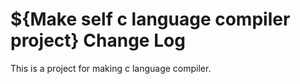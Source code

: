 * ${Make self c language compiler project} Change Log
This is a project for making c language compiler.
